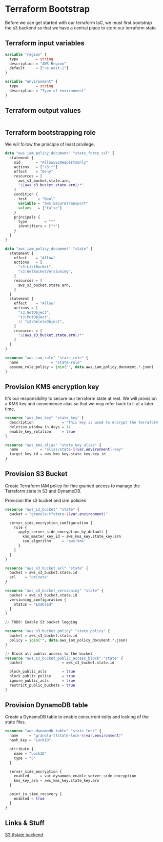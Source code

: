 * Terraform Bootstrap

Before we can get started with our terraform IaC, we must first
bootstrap the s3 backend so that we have a central place to store our
terraform state.

** Terraform input variables

#+begin_src terraform :tangle variables.tf
  variable "region" {
    type        = string
    description = "AWS Region"
    default     = ["us-east-1"]
  }

  variable "environment" {
    type        = string
    description = "Type of environment"
  }
#+end_src
** Terraform output values

#+begin_src terraform :tangle outputs.tf
  
#+end_src
** Terraform bootstrapping role

We will follow the principle of least privilege.

#+begin_src terraform :tangle policy.tf
  data "aws_iam_policy_document" "state_force_ssl" {
    statement {
      sid       = "AllowSSLRequestsOnly"
      actions   = ["s3:*"]
      effect    = "Deny"
      resources = [
        aws_s3_bucket.state.arn,
        "${aws_s3_bucket.state.arn}/*"
      ]
      condition {
        test     = "Bool"
        variable = "aws:SecureTransport"
        values   = ["false"]
      }
      principals {
        type        = "*"
        identifiers = ["*"]
      }
    }
  }

  data "aws_iam_policy_document" "state" {
    statement {
      effect    = "Allow"
      actions   = [
        "s3:ListBucket",
        "s3:GetBucketVersioning",
      ]
      resources = [
        aws_s3_bucket.state.arn,
      ]
    }
    statement {
      effect    = "Allow"
      actions = [
        "s3:GetObject",
        "s3:PutObject",
        // "s3:DeleteObject",
      ]
      resources = [
        "${aws_s3_bucket.state.arn}/*"
      ]
    }
  }

  resource "aws_iam_role" "state_role" {
    name               = "state-role"
    assume_role_policy = join("", data.aws_iam_policy_document.*.json)
  }
#+end_src

** Provision KMS encryption key

It's our responsibility to secure our terraform state at rest. We will
provision a KMS key and convenience alias so that we may refer back to
it at a later time.

#+begin_src terraform :tangle kms.tf
  resource "aws_kms_key" "state_key" {
    description             = "This key is used to encrypt the terraform state bucket"
    deletion_window_in_days = 14
    enable_key_rotation     = true
  }

  resource "aws_kms_alias" "state_key_alias" {
    name          = "alias/state-${var.environment}-key"
    target_key_id = aws_kms_key.state_key.key_id
  }

#+end_src

** Provision S3 Bucket

Create Terraform IAM policy for fine grained access to manage the
Terraform state in S3 and DynamoDB.

Provision the s3 bucket and iam policies

#+begin_src terraform :tangle s3.tf
  resource "aws_s3_bucket" "state" {
    bucket = "granola-tfstate-${var.environment}"

    server_side_encryption_configuration {
      rule {
        apply_server_side_encryption_by_default {
          kms_master_key_id = aws_kms_key.state_key.arn
          sse_algorithm     = "aws:kms"
        }
      }
    }
  }

  resource "aws_s3_bucket_acl" "state" {
    bucket = aws_s3_bucket.state.id
    acl    = "private"
  }

  resource "aws_s3_bucket_versioning" "state" {
    bucket = aws_s3_bucket.state.id
    versioning_configuration {
      status = "Enabled"
    }
  }

  // TODO: Enable S3 bucket logging

  resource "aws_s3_bucket_policy" "state_policy" {
    bucket = aws_s3_bucket.state.id
    policy = join("", data.aws_iam_policy_document.*.json)
  }

  // Block all public access to the bucket
  resource "aws_s3_bucket_public_access_block" "state" {
    bucket                  = aws_s3_bucket.state.id

    block_public_acls       = true
    block_public_policy     = true
    ignore_public_acls      = true
    restrict_public_buckets = true
  }

#+end_src

** Provision DynamoDB table

Create a DynamoDB table to enable concurrent edits and locking of the
state files.

#+begin_src terraform :tangle dynamodb.tf
  resource "aws_dynamodb_table" "state_lock" {
    name     = "granola-tfstate-lock-${var.environment}"
    hash_key = "LockID"

    attribute {
      name = "LockID"
      type = "S"
    }

    server_side_encryption {
      enabled     = var.dynamodb_enable_server_side_encryption
      kms_key_arn = aws_kms_key.state_key.arn
    }

    point_in_time_recovery {
      enabled = true
    }
  }
#+end_src

** Links & Stuff

[[https://developer.hashicorp.com/terraform/language/settings/backends/s3][S3 tfstate backend]]
